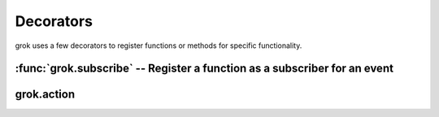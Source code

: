 
**********
Decorators
**********

grok uses a few decorators to register functions or methods for specific
functionality.


:func:`grok.subscribe` -- Register a function as a subscriber for an event
==========================================================================


.. function:: subscribe(*classes_or_interfaces)

   Declare that the decorated function subscribes to an event or a combination of
   objects and events and register it.

   Applicable on module-level for functions. Requires at least one class or
   interface as argument.

   (Similar to Zope 3's :func:`subscriber` decorator, but automatically performs
   the registration of the component.)


grok.action
===========

